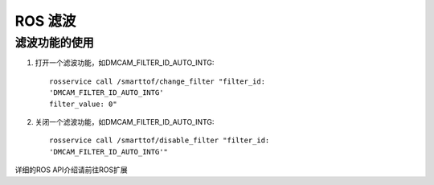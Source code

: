 ROS 滤波
=======================

滤波功能的使用
+++++++++++++++++++

#. 打开一个滤波功能，如DMCAM_FILTER_ID_AUTO_INTG::

	rosservice call /smarttof/change_filter "filter_id:
	'DMCAM_FILTER_ID_AUTO_INTG'
	filter_value: 0"
	
#. 关闭一个滤波功能，如DMCAM_FILTER_ID_AUTO_INTG::

	rosservice call /smarttof/disable_filter "filter_id:
	'DMCAM_FILTER_ID_AUTO_INTG'"
	
详细的ROS API介绍请前往ROS扩展




